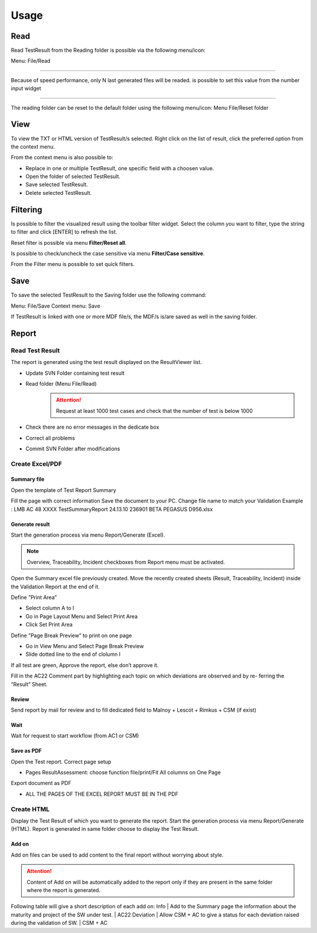 =====
Usage
=====

Read
====

Read TestResult from the Reading folder is possible via the following menu/icon:

.. image:: images/Read.png
  :alt: Alternative text

Menu: File/Read

----

Because of speed performance, only N last generated files will be readed. is possible to set this value from
the number input widget

.. image:: images/NumberOfTest.png
  :alt: Alternative text

----

The reading folder can be reset to the default folder using the following menu/icon:
Menu File/Reset folder

.. image:: images/ResetFolder.png
  :alt: Alternative text

View
====

To view the TXT or HTML version of TestResult/s selected. Right click on the list of result, click the
preferred option from the context menu.

.. image:: images/contextMenu.png
  :alt: Alternative text

From the context menu is also possible to:

- Replace in one or multiple TestResult, one specific field with a choosen value.
- Open the folder of selected TestResult.
- Save selected TestResult.
- Delete selected TestResult.

Filtering
=========

Is possible to filter the visualized result using the toolbar filter widget.
Select the column you want to filter, type the string to filter and click [ENTER] to refresh the list.

.. image:: images/filter_toolbar.png
  :alt: Alternative text

Reset filter is possible via menu **Filter/Reset all**.

Is possible to check/uncheck the case sensitive via menu **Filter/Case sensitive**.

From the Filter menu is possible to set quick filters.

Save
====

To save the selected TestResult to the Saving folder use the following command:

.. image:: images/Save.png
  :alt: Alternative text

Menu: File/Save
Context menu: Save

If TestResult is linked with one or more MDF file/s, the MDF/s is/are saved as well in the saving folder.

Report
======

Read Test Result
----------------

The report is generated using the test result displayed on the ResultViewer list.

- Update SVN Folder containing test result
- Read folder (Menu File/Read)
    .. ATTENTION::
        Request at least 1000 test cases and check that the number of test is below 1000
- Check there are no error messages in the dedicate box
- Correct all problems
- Commit SVN Folder after modifications

Create Excel/PDF
----------------

Summary file
~~~~~~~~~~~~

Open the template of Test Report Summary

.. image:: images/OpenTestReport.png
  :alt: Alternative text

Fill the page with correct information
Save the document to your PC. Change file name to match your Validation
Example : LMB AC 48 XXXX TestSummaryReport 24.13.10 236901 BETA PEGASUS D956.xlsx

Generate result
~~~~~~~~~~~~~~~

Start the generation process via menu Report/Generate (Excel).

.. NOTE::
    Overview, Traceability, Incident checkboxes from Report menu must be activated.

Open the Summary excel file previously created.
Move the recently created sheets (Result, Traceability, Incident) inside the Validation Report at the end of it.

Define ”Print Area”

- Select column A to I
- Go in Page Layout Menu and Select Print Area
- Click Set Print Area

Define ”Page Break Preview” to print on one page

- Go in View Menu and Select Page Break Preview
- Slide dotted line to the end of clolumn I

If all test are green, Approve the report, else don’t approve it.

Fill in the AC22 Comment part by highlighting each topic on which deviations are observed and by re-
ferring the ”Result” Sheet.

Review
~~~~~~

Send report by mail for review and to fill dedicated field to Malnoy + Lescot + Rimkus + CSM (if exist)

Wait
~~~~

Wait for request to start workflow (from AC1 or CSM)

Save as PDF
~~~~~~~~~~~

Open the Test report.
Correct page setup

- Pages ResultAssessment: choose function file/print/Fit All columns on One Page

Export document as PDF

- ALL THE PAGES OF THE EXCEL REPORT MUST BE IN THE PDF

Create HTML
-----------

Display the Test Result of which you want to generate the report.
Start the generation process via menu Report/Generate (HTML). Report is generated in same folder
choose to display the Test Result.

Add on
~~~~~~

Add on files can be used to add content to the final report without worrying about style.

.. ATTENTION::
    Content of Add on will be automatically added to the report only if they are present in the same
    folder where the report is generated.

Following table will give a short description of each add on:
Info | Add to the Summary page the information about the maturity and project of the SW under test. | AC22
Deviation | Allow CSM + AC to give a status for each deviation raised during the validation of SW. | CSM + AC